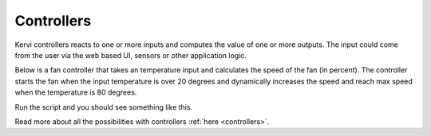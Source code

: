 ===========
Controllers
===========

Kervi controllers reacts to one or more inputs and computes the value of one or more outputs.  
The input could come from the user via the web based UI, sensors or other application logic.

Below is a fan controller that takes an temperature input and calculates the speed of the fan (in percent).
The controller starts the fan when the input temperature is over 20 degrees and dynamically increases the speed and reach 
max speed when the temperature is 80 degrees.

.. code-block:: python
  :linenos:
  
    if __name__ == '__main__':

        from kervi.application import Application
        
        app = Application()

        #create sensors
        from kervi.sensors.sensor import Sensor
        from kervi.devices.platforms.common.sensors.cpu_temp import CPUTempSensorDeviceDriver

        #create a senors that uses CPU temp device driver
        cpu_temp_sensor = Sensor("CPUTempSensor","CPU temp", CPUTempSensorDeviceDriver())
        
        #link to dashboard
        cpu_temp_sensor.link_to_dashboard(type = "value", show_sparkline=True, link_to_header=True)
        cpu_temp_sensor.link_to_dashboard(type="chart")

        #define a controller
        from kervi.controllers.controller import Controller
        from kervi.values import NumberValue
        
        class FanController(Controller):
            def __init__(self):
                Controller.__init__(self, "fan_controller", "Fan")

                #define an input that is a number
                self.temp = self.inputs.add("temp", "Temperature", NumberValue)
                self.temp.min = 0
                self.temp.max = 150
                
                #define an output that is a number
                self.fan_speed = self.outputs.add("fan_speed", "Fan speed", NumberValue)

            #input_changed is called by the framework when any of the controller inputs changes its value.
            def input_changed(self, changed_input):
                temp = self.temp.value
                if temp <= 20:
                    self.fan_speed.value = 0
                else:
                    speed = (temp / 80) * 100
                    if speed > 100:
                        speed = 100
                    self.fan_speed.value = speed

        #Instantiate the controller
        fan_controller = FanController()

        #show the controller input and output in the ui.
        fan_controller.temp.link_to_dashboard()
        fan_controller.fan_speed.link_to_dashboard()

        #link the fan controllers temp input to cpu temperature sensor
        fan_controller.temp.link_to(cpu_temp_sensor)
        
        #link to the motor controller device
        from kervi.devices.motors.adafruit_i2c_motor_hat import AdafruitMotorHAT
        motor_driver = AdafruitMotorHAT()
        motor_driver.dc_motors[0].speed.link_to(fan_controller.speed)
    
        app.run()


Run the script and you should see something like this.

.. image:: ../images/fan_controller.png

Read more about all the possibilities with controllers :ref:`here <controllers>`.